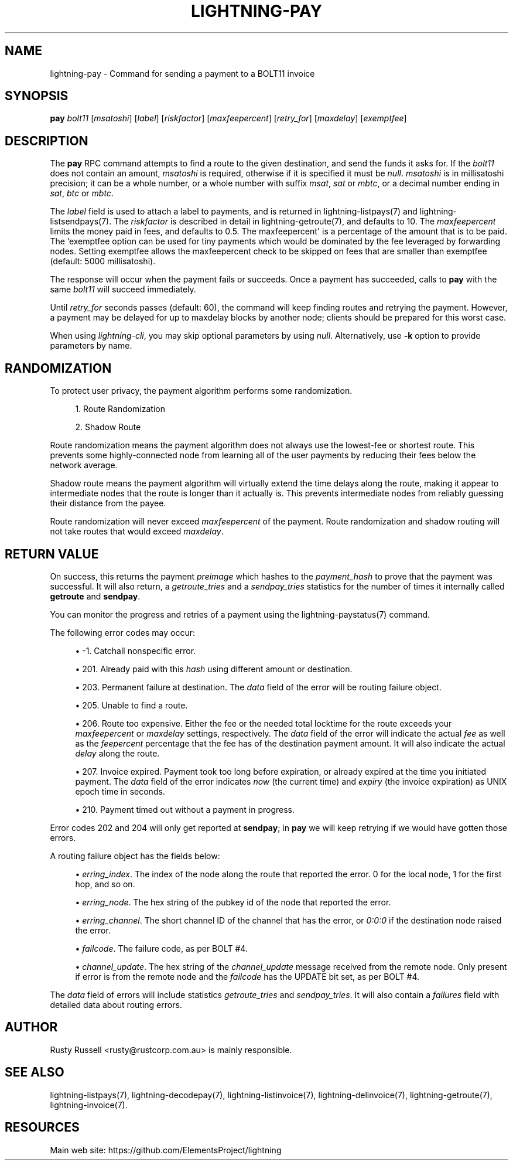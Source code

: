 '\" t
.\"     Title: lightning-pay
.\"    Author: [see the "AUTHOR" section]
.\" Generator: DocBook XSL Stylesheets v1.79.1 <http://docbook.sf.net/>
.\"      Date: 05/23/2019
.\"    Manual: \ \&
.\"    Source: \ \&
.\"  Language: English
.\"
.TH "LIGHTNING\-PAY" "7" "05/23/2019" "\ \&" "\ \&"
.\" -----------------------------------------------------------------
.\" * Define some portability stuff
.\" -----------------------------------------------------------------
.\" ~~~~~~~~~~~~~~~~~~~~~~~~~~~~~~~~~~~~~~~~~~~~~~~~~~~~~~~~~~~~~~~~~
.\" http://bugs.debian.org/507673
.\" http://lists.gnu.org/archive/html/groff/2009-02/msg00013.html
.\" ~~~~~~~~~~~~~~~~~~~~~~~~~~~~~~~~~~~~~~~~~~~~~~~~~~~~~~~~~~~~~~~~~
.ie \n(.g .ds Aq \(aq
.el       .ds Aq '
.\" -----------------------------------------------------------------
.\" * set default formatting
.\" -----------------------------------------------------------------
.\" disable hyphenation
.nh
.\" disable justification (adjust text to left margin only)
.ad l
.\" -----------------------------------------------------------------
.\" * MAIN CONTENT STARTS HERE *
.\" -----------------------------------------------------------------
.SH "NAME"
lightning-pay \- Command for sending a payment to a BOLT11 invoice
.SH "SYNOPSIS"
.sp
\fBpay\fR \fIbolt11\fR [\fImsatoshi\fR] [\fIlabel\fR] [\fIriskfactor\fR] [\fImaxfeepercent\fR] [\fIretry_for\fR] [\fImaxdelay\fR] [\fIexemptfee\fR]
.SH "DESCRIPTION"
.sp
The \fBpay\fR RPC command attempts to find a route to the given destination, and send the funds it asks for\&. If the \fIbolt11\fR does not contain an amount, \fImsatoshi\fR is required, otherwise if it is specified it must be \fInull\fR\&. \fImsatoshi\fR is in millisatoshi precision; it can be a whole number, or a whole number with suffix \fImsat\fR, \fIsat\fR or \fImbtc\fR, or a decimal number ending in \fIsat\fR, \fIbtc\fR or \fImbtc\fR\&.
.sp
The \fIlabel\fR field is used to attach a label to payments, and is returned in lightning\-listpays(7) and lightning\-listsendpays(7)\&. The \fIriskfactor\fR is described in detail in lightning\-getroute(7), and defaults to 10\&. The \fImaxfeepercent\fR limits the money paid in fees, and defaults to 0\&.5\&. The maxfeepercent\*(Aq is a percentage of the amount that is to be paid\&. The `exemptfee option can be used for tiny payments which would be dominated by the fee leveraged by forwarding nodes\&. Setting exemptfee allows the maxfeepercent check to be skipped on fees that are smaller than exemptfee (default: 5000 millisatoshi)\&.
.sp
The response will occur when the payment fails or succeeds\&. Once a payment has succeeded, calls to \fBpay\fR with the same \fIbolt11\fR will succeed immediately\&.
.sp
Until \fIretry_for\fR seconds passes (default: 60), the command will keep finding routes and retrying the payment\&. However, a payment may be delayed for up to maxdelay blocks by another node; clients should be prepared for this worst case\&.
.sp
When using \fIlightning\-cli\fR, you may skip optional parameters by using \fInull\fR\&. Alternatively, use \fB\-k\fR option to provide parameters by name\&.
.SH "RANDOMIZATION"
.sp
To protect user privacy, the payment algorithm performs some randomization\&.
.sp
.RS 4
.ie n \{\
\h'-04' 1.\h'+01'\c
.\}
.el \{\
.sp -1
.IP "  1." 4.2
.\}
Route Randomization
.RE
.sp
.RS 4
.ie n \{\
\h'-04' 2.\h'+01'\c
.\}
.el \{\
.sp -1
.IP "  2." 4.2
.\}
Shadow Route
.RE
.sp
Route randomization means the payment algorithm does not always use the lowest\-fee or shortest route\&. This prevents some highly\-connected node from learning all of the user payments by reducing their fees below the network average\&.
.sp
Shadow route means the payment algorithm will virtually extend the time delays along the route, making it appear to intermediate nodes that the route is longer than it actually is\&. This prevents intermediate nodes from reliably guessing their distance from the payee\&.
.sp
Route randomization will never exceed \fImaxfeepercent\fR of the payment\&. Route randomization and shadow routing will not take routes that would exceed \fImaxdelay\fR\&.
.SH "RETURN VALUE"
.sp
On success, this returns the payment \fIpreimage\fR which hashes to the \fIpayment_hash\fR to prove that the payment was successful\&. It will also return, a \fIgetroute_tries\fR and a \fIsendpay_tries\fR statistics for the number of times it internally called \fBgetroute\fR and \fBsendpay\fR\&.
.sp
You can monitor the progress and retries of a payment using the lightning\-paystatus(7) command\&.
.sp
The following error codes may occur:
.sp
.RS 4
.ie n \{\
\h'-04'\(bu\h'+03'\c
.\}
.el \{\
.sp -1
.IP \(bu 2.3
.\}
\-1\&. Catchall nonspecific error\&.
.RE
.sp
.RS 4
.ie n \{\
\h'-04'\(bu\h'+03'\c
.\}
.el \{\
.sp -1
.IP \(bu 2.3
.\}
201\&. Already paid with this
\fIhash\fR
using different amount or destination\&.
.RE
.sp
.RS 4
.ie n \{\
\h'-04'\(bu\h'+03'\c
.\}
.el \{\
.sp -1
.IP \(bu 2.3
.\}
203\&. Permanent failure at destination\&. The
\fIdata\fR
field of the error will be routing failure object\&.
.RE
.sp
.RS 4
.ie n \{\
\h'-04'\(bu\h'+03'\c
.\}
.el \{\
.sp -1
.IP \(bu 2.3
.\}
205\&. Unable to find a route\&.
.RE
.sp
.RS 4
.ie n \{\
\h'-04'\(bu\h'+03'\c
.\}
.el \{\
.sp -1
.IP \(bu 2.3
.\}
206\&. Route too expensive\&. Either the fee or the needed total locktime for the route exceeds your
\fImaxfeepercent\fR
or
\fImaxdelay\fR
settings, respectively\&. The
\fIdata\fR
field of the error will indicate the actual
\fIfee\fR
as well as the
\fIfeepercent\fR
percentage that the fee has of the destination payment amount\&. It will also indicate the actual
\fIdelay\fR
along the route\&.
.RE
.sp
.RS 4
.ie n \{\
\h'-04'\(bu\h'+03'\c
.\}
.el \{\
.sp -1
.IP \(bu 2.3
.\}
207\&. Invoice expired\&. Payment took too long before expiration, or already expired at the time you initiated payment\&. The
\fIdata\fR
field of the error indicates
\fInow\fR
(the current time) and
\fIexpiry\fR
(the invoice expiration) as UNIX epoch time in seconds\&.
.RE
.sp
.RS 4
.ie n \{\
\h'-04'\(bu\h'+03'\c
.\}
.el \{\
.sp -1
.IP \(bu 2.3
.\}
210\&. Payment timed out without a payment in progress\&.
.RE
.sp
Error codes 202 and 204 will only get reported at \fBsendpay\fR; in \fBpay\fR we will keep retrying if we would have gotten those errors\&.
.sp
A routing failure object has the fields below:
.sp
.RS 4
.ie n \{\
\h'-04'\(bu\h'+03'\c
.\}
.el \{\
.sp -1
.IP \(bu 2.3
.\}
\fIerring_index\fR\&. The index of the node along the route that reported the error\&. 0 for the local node, 1 for the first hop, and so on\&.
.RE
.sp
.RS 4
.ie n \{\
\h'-04'\(bu\h'+03'\c
.\}
.el \{\
.sp -1
.IP \(bu 2.3
.\}
\fIerring_node\fR\&. The hex string of the pubkey id of the node that reported the error\&.
.RE
.sp
.RS 4
.ie n \{\
\h'-04'\(bu\h'+03'\c
.\}
.el \{\
.sp -1
.IP \(bu 2.3
.\}
\fIerring_channel\fR\&. The short channel ID of the channel that has the error, or
\fI0:0:0\fR
if the destination node raised the error\&.
.RE
.sp
.RS 4
.ie n \{\
\h'-04'\(bu\h'+03'\c
.\}
.el \{\
.sp -1
.IP \(bu 2.3
.\}
\fIfailcode\fR\&. The failure code, as per BOLT #4\&.
.RE
.sp
.RS 4
.ie n \{\
\h'-04'\(bu\h'+03'\c
.\}
.el \{\
.sp -1
.IP \(bu 2.3
.\}
\fIchannel_update\fR\&. The hex string of the
\fIchannel_update\fR
message received from the remote node\&. Only present if error is from the remote node and the
\fIfailcode\fR
has the UPDATE bit set, as per BOLT #4\&.
.RE
.sp
The \fIdata\fR field of errors will include statistics \fIgetroute_tries\fR and \fIsendpay_tries\fR\&. It will also contain a \fIfailures\fR field with detailed data about routing errors\&.
.SH "AUTHOR"
.sp
Rusty Russell <rusty@rustcorp\&.com\&.au> is mainly responsible\&.
.SH "SEE ALSO"
.sp
lightning\-listpays(7), lightning\-decodepay(7), lightning\-listinvoice(7), lightning\-delinvoice(7), lightning\-getroute(7), lightning\-invoice(7)\&.
.SH "RESOURCES"
.sp
Main web site: https://github\&.com/ElementsProject/lightning
